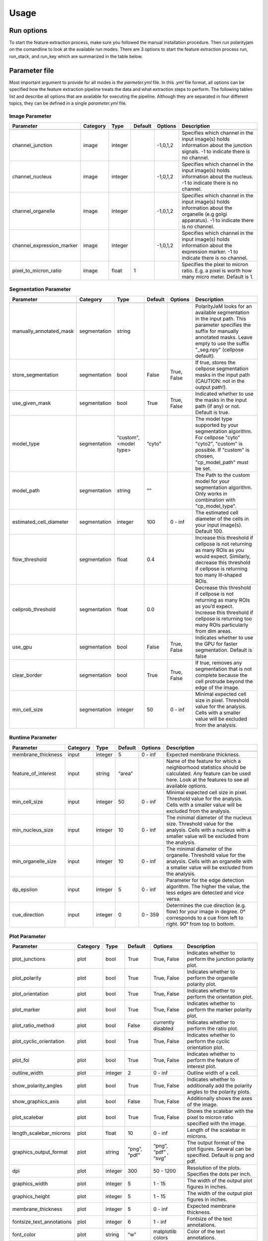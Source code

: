 Usage
=====



Run options
-----------
To start the feature extraction process, make sure you followed the manual installation
procedure. Then run polarityjam on the comandline to look at the available run modes.
There are 3 options to start the feature extraction process run, run_stack, and run_key which
are summarized in the table below.

+------------+--------------------------------------------------------------------------+------------------------------------------------------------------------------------------------------------------------------------------------------------+
| Mode       | Arguments                                                                | Description                                                                                                                                                |
+============+==========================================================================+============================================================================================================================================================+
| run        | - paramfile.yml                                                          | Should be used when a single image needs to be processed.                                                                                                  |
|            | - input.tif                                                              |                                                                                                                                                            |
|            | - outputpath                                                             |                                                                                                                                                            |
+------------+--------------------------------------------------------------------------+------------------------------------------------------------------------------------------------------------------------------------------------------------+
| run_stack  | - paramfile.yml                                                          | Should be used when a set of images in a folder needs to be processed                                                                                      |
|            | - inputpath                                                              |                                                                                                                                                            |
|            | - outputpath                                                             |                                                                                                                                                            |
+------------+--------------------------------------------------------------------------+------------------------------------------------------------------------------------------------------------------------------------------------------------+
| run_key    | - paramfile.yml                                                          | Should be used when the images that need to be processed have a complex folder structure with multiple sub-folders that need to be excluded from the analysis  |
|            | - inputpath                                                              |                                                                                                                                                            |
|            | - inputkey.csv                                                           |                                                                                                                                                            |
|            | - outputpath                                                             |                                                                                                                                                            |
+------------+--------------------------------------------------------------------------+------------------------------------------------------------------------------------------------------------------------------------------------------------+


Parameter file
--------------

Most important argument to provide for all modes is the `parmeter.yml` file. In this `.yml` file format, all options
can be specified how the feature extraction pipeline treats the data and what extraction steps to perform.
The following tables list and describe all options that are available for executing the pipeline. Although they are separated in
four different topics, they can be defined in a single `parameter.yml` file.


Image Parameter
+++++++++++++++

+----------------------------+---------------+-------------------------+----------+-------------+------------------------------------------------------------------------------------------------------------------------------------------------------------------+
| Parameter                  | Category      | Type                    | Default  | Options     | Description                                                                                                                                                      |
+============================+===============+=========================+==========+=============+==================================================================================================================================================================+
+----------------------------+---------------+-------------------------+----------+-------------+------------------------------------------------------------------------------------------------------------------------------------------------------------------+
| channel_junction           | image         | integer                 |          | -1,0,1,2    | Specifies which channel in the input image(s) holds information about the junction signals. -1 to indicate there is no channel.                                  |
+----------------------------+---------------+-------------------------+----------+-------------+------------------------------------------------------------------------------------------------------------------------------------------------------------------+
| channel_nucleus            | image         | integer                 |          | -1,0,1,2    | Specifies which channel in the input image(s) holds information about the nucleus. -1 to indicate there is no channel.                                           |
+----------------------------+---------------+-------------------------+----------+-------------+------------------------------------------------------------------------------------------------------------------------------------------------------------------+
| channel_organelle          | image         | integer                 |          | -1,0,1,2    | Specifies which channel in the input image(s) holds information about the organelle (e.g golgi apparatus). -1 to indicate there is no channel.                   |
+----------------------------+---------------+-------------------------+----------+-------------+------------------------------------------------------------------------------------------------------------------------------------------------------------------+
| channel_expression_marker  | image         | integer                 |          | -1,0,1,2    | Specifies which channel in the input image(s) holds information about the expression marker. -1 to indicate there is no channel.                                 |
+----------------------------+---------------+-------------------------+----------+-------------+------------------------------------------------------------------------------------------------------------------------------------------------------------------+
| pixel_to_micron_ratio      | image         | float                   | 1        |             | Specifies the pixel to micron ratio. E.g. a pixel is worth how many micro meter. Default is 1.                                                                   |
+----------------------------+---------------+-------------------------+----------+-------------+------------------------------------------------------------------------------------------------------------------------------------------------------------------+



Segmentation Parameter
++++++++++++++++++++++

+--------------------------+---------------+-------------------------+----------+-------------+------------------------------------------------------------------------------------------------------------------------------------------------------------------------------------------------------------+
| Parameter                | Category      | Type                    | Default  | Options     | Description                                                                                                                                                                                                |
+==========================+===============+=========================+==========+=============+============================================================================================================================================================================================================+
+--------------------------+---------------+-------------------------+----------+-------------+------------------------------------------------------------------------------------------------------------------------------------------------------------------------------------------------------------+
| manually_annotated_mask  | segmentation  | string                  |          |             | PolarityJaM looks for an available segmentation in the input path. This parameter specifies the suffix for manually annotated masks. Leave empty to use the suffix "_seg.npy" (cellpose default).          |
+--------------------------+---------------+-------------------------+----------+-------------+------------------------------------------------------------------------------------------------------------------------------------------------------------------------------------------------------------+
| store_segmentation       | segmentation  | bool                    | False    | True, False | If true, stores the cellpose segmentation masks in the input path (CAUTION: not in the output path!).                                                                                                      |
+--------------------------+---------------+-------------------------+----------+-------------+------------------------------------------------------------------------------------------------------------------------------------------------------------------------------------------------------------+
| use_given_mask           | segmentation  | bool                    | True     | True, False | Indicated whether to use the masks in the input path (if any) or not. Default is true.                                                                                                                     |
+--------------------------+---------------+-------------------------+----------+-------------+------------------------------------------------------------------------------------------------------------------------------------------------------------------------------------------------------------+
| model_type               | segmentation  | “custom", <model type>  | “cyto"   |             | The model type supported by your segmentation algorithm. For cellpose "cyto"  "cyto2", "custom" is possible. If "custom" is chosen, "cp_model_path" must be set.                                           |
+--------------------------+---------------+-------------------------+----------+-------------+------------------------------------------------------------------------------------------------------------------------------------------------------------------------------------------------------------+
| model_path               | segmentation  | string                  | ""       |             | The Path to the custom model for your segmentation algorithm. Only works in combination with "cp_model_type".                                                                                              |
+--------------------------+---------------+-------------------------+----------+-------------+------------------------------------------------------------------------------------------------------------------------------------------------------------------------------------------------------------+
| estimated_cell_diameter  | segmentation  | integer                 | 100      | 0 - inf     | The estimated cell diameter of the cells in your input image(s). Default 100.                                                                                                                              |
+--------------------------+---------------+-------------------------+----------+-------------+------------------------------------------------------------------------------------------------------------------------------------------------------------------------------------------------------------+
| flow_threshold           | segmentation  | float                   | 0.4      |             | Increase this threshold if cellpose is not returning as many ROIs as you would expect. Similarly, decrease this threshold if cellpose is returning too many ill-shaped ROIs.                               |
+--------------------------+---------------+-------------------------+----------+-------------+------------------------------------------------------------------------------------------------------------------------------------------------------------------------------------------------------------+
| cellprob_threshold       | segmentation  | float                   | 0.0      |             | Decrease this threshold if cellpose is not returning as many ROIs as you’d expect. Increase this threshold if cellpose is returning too many ROIs particularly from dim areas.                             |
+--------------------------+---------------+-------------------------+----------+-------------+------------------------------------------------------------------------------------------------------------------------------------------------------------------------------------------------------------+
| use_gpu                  | segmentation  | bool                    | False    | True, False | Indicates whether to use the GPU for faster segmentation. Default is false                                                                                                                                 |
+--------------------------+---------------+-------------------------+----------+-------------+------------------------------------------------------------------------------------------------------------------------------------------------------------------------------------------------------------+
| clear_border             | segmentation  | bool                    | True     | True, False | If true, removes any segmentation that is not complete because the cell protrude beyond the edge of the image.                                                                                             |
+--------------------------+---------------+-------------------------+----------+-------------+------------------------------------------------------------------------------------------------------------------------------------------------------------------------------------------------------------+
| min_cell_size            | segmentation  | integer                 | 50       | 0 - inf     | Minimal expected cell size in pixel. Threshold value for the analysis. Cells with a smaller value will be excluded from the analysis.                                                                      |
+--------------------------+---------------+-------------------------+----------+-------------+------------------------------------------------------------------------------------------------------------------------------------------------------------------------------------------------------------+


Runtime Parameter
+++++++++++++++++


+----------------------------+---------------+-------------------------+----------+-------------+------------------------------------------------------------------------------------------------------------------------------------------------------------------+
| Parameter                  | Category      | Type                    | Default  | Options     | Description                                                                                                                                                      |
+============================+===============+=========================+==========+=============+==================================================================================================================================================================+
+----------------------------+---------------+-------------------------+----------+-------------+------------------------------------------------------------------------------------------------------------------------------------------------------------------+
| membrane_thickness         | input         | integer                 | 5        | 0 - inf     | Expected membrane thickness.                                                                                                                                     |
+----------------------------+---------------+-------------------------+----------+-------------+------------------------------------------------------------------------------------------------------------------------------------------------------------------+
| feature_of_interest        | input         | string                  | “area”   |             | Name of the feature for which a neighborhood statistics should be calculated. Any feature can be used here. Look at the features to see all available options.   |
+----------------------------+---------------+-------------------------+----------+-------------+------------------------------------------------------------------------------------------------------------------------------------------------------------------+
| min_cell_size              | input         | integer                 | 50       | 0 - inf     | Minimal expected cell size in pixel. Threshold value for the analysis. Cells with a smaller value will be excluded from the analysis.                            |
+----------------------------+---------------+-------------------------+----------+-------------+------------------------------------------------------------------------------------------------------------------------------------------------------------------+
| min_nucleus_size           | input         | integer                 | 10       | 0 - inf     | The minimal diameter of the nucleus size. Threshold value for the analysis. Cells with a nucleus with a smaller value will be excluded from the analysis.        |
+----------------------------+---------------+-------------------------+----------+-------------+------------------------------------------------------------------------------------------------------------------------------------------------------------------+
| min_organelle_size         | input         | integer                 | 10       | 0 - inf     | The minimal diameter of the organelle. Threshold value for the analysis. Cells with an organelle with a smaller value will be excluded from the analysis.        |
+----------------------------+---------------+-------------------------+----------+-------------+------------------------------------------------------------------------------------------------------------------------------------------------------------------+
| dp_epsilon                 | input         | integer                 | 5        | 0 - inf     | Parameter for the edge detection algorithm. The higher the value, the less edges are detected and vice versa.                                                    |
+----------------------------+---------------+-------------------------+----------+-------------+------------------------------------------------------------------------------------------------------------------------------------------------------------------+
| cue_direction              | input         | integer                 | 0        | 0 - 359     | Determines the cue direction (e.g. flow) for your image in degree. 0° corresponds to a cue from left to right. 90° from top to bottom.                           |
+----------------------------+---------------+-------------------------+----------+-------------+------------------------------------------------------------------------------------------------------------------------------------------------------------------+

Plot Parameter
++++++++++++++

+--------------------------+-----------+----------+---------------+-----------------------+-------------------------------------------------------------------------------------------+
| Parameter                | Category  | Type     | Default       | Options               | Description                                                                               |
+==========================+===========+==========+===============+=======================+===========================================================================================+
| plot_junctions           | plot      | bool     | True          | True, False           | Indicates whether to perform the junction polarity plot.                                  |
+--------------------------+-----------+----------+---------------+-----------------------+-------------------------------------------------------------------------------------------+
| plot_polarity            | plot      | bool     | True          | True, False           | Indicates whether to perform the organelle polarity plot.                                 |
+--------------------------+-----------+----------+---------------+-----------------------+-------------------------------------------------------------------------------------------+
| plot_orientation         | plot      | bool     | True          | True, False           | Indicates whether to perform the orientation plot.                                        |
+--------------------------+-----------+----------+---------------+-----------------------+-------------------------------------------------------------------------------------------+
| plot_marker              | plot      | bool     | True          | True, False           | Indicates whether to perform the marker polarity plot.                                    |
+--------------------------+-----------+----------+---------------+-----------------------+-------------------------------------------------------------------------------------------+
| plot_ratio_method        | plot      | bool     | False         | currently disabled    | Indicates whether to perform the ratio plot.                                              |
+--------------------------+-----------+----------+---------------+-----------------------+-------------------------------------------------------------------------------------------+
| plot_cyclic_orientation  | plot      | bool     | True          | True, False           | Indicates whether to perform the cyclic orientation plot.                                 |
+--------------------------+-----------+----------+---------------+-----------------------+-------------------------------------------------------------------------------------------+
| plot_foi                 | plot      | bool     | True          | True, False           | Indicates whether to perform the feature of interest plot.                                |
+--------------------------+-----------+----------+---------------+-----------------------+-------------------------------------------------------------------------------------------+
| outline_width            | plot      | integer  | 2             | 0 - inf               | Outline width of a cell.                                                                  |
+--------------------------+-----------+----------+---------------+-----------------------+-------------------------------------------------------------------------------------------+
| show_polarity_angles     | plot      | bool     | True          | True, False           | Indicates whether to additionally add the polarity angles to the polarity plots.          |
+--------------------------+-----------+----------+---------------+-----------------------+-------------------------------------------------------------------------------------------+
| show_graphics_axis       | plot      | bool     | False         | True, False           | Additionally shows the axes of the image.                                                 |
+--------------------------+-----------+----------+---------------+-----------------------+-------------------------------------------------------------------------------------------+
| plot_scalebar            | plot      | bool     | True          | True, False           | Shows the scalebar with the pixel to micron ratio specified with the image.               |
+--------------------------+-----------+----------+---------------+-----------------------+-------------------------------------------------------------------------------------------+
| length_scalebar_microns  | plot      | float    | 10            | 0 - inf               | Length of the scalebar in microns.                                                        |
+--------------------------+-----------+----------+---------------+-----------------------+-------------------------------------------------------------------------------------------+
| graphics_output_format   | plot      | string   | “png”, “pdf”  | “png”, “pdf” , “svg"  | The output format of the plot figures. Several can be specified. Default is png and pdf.  |
+--------------------------+-----------+----------+---------------+-----------------------+-------------------------------------------------------------------------------------------+
| dpi                      | plot      | integer  | 300           | 50 - 1200             | Resolution of the plots. Specifies the dots per inch.                                     |
+--------------------------+-----------+----------+---------------+-----------------------+-------------------------------------------------------------------------------------------+
| graphics_width           | plot      | integer  | 5             | 1 - 15                | The width of the output plot figures in inches.                                           |
+--------------------------+-----------+----------+---------------+-----------------------+-------------------------------------------------------------------------------------------+
| graphics_height          | plot      | integer  | 5             | 1 - 15                | The width of the output plot figures in inches.                                           |
+--------------------------+-----------+----------+---------------+-----------------------+-------------------------------------------------------------------------------------------+
| membrane_thickness       | plot      | integer  | 5             | 0 - inf               | Expected membrane thickness.                                                              |
+--------------------------+-----------+----------+---------------+-----------------------+-------------------------------------------------------------------------------------------+
| fontsize_text_annotations| plot      | integer  | 6             | 1 - inf               | Fontsize of the text annotations.                                                         |
+--------------------------+-----------+----------+---------------+-----------------------+-------------------------------------------------------------------------------------------+
| font_color               | plot      | string   | “w”           | matplotlib colors     | Color of the text annotations.                                                            |
+--------------------------+-----------+----------+---------------+-----------------------+-------------------------------------------------------------------------------------------+
| marker_size              | plot      | integer  | 2             | 1 - inf               | Size of the markers in the plot.                                                          |
+--------------------------+-----------+----------+---------------+-----------------------+-------------------------------------------------------------------------------------------+


Key file
--------

Often, analysts are challenged not only with the problem of actually performing the analysis,
but also with the problem of how and where to store the data. Iterative acquisition of images as well as various
experimental settings sometimes require complex folder structures and naming schema to organize data.
Frequently, researchers face the problem of data being distributed over several physical devices,
leaving them with the problem of how to execute a certain tool on a dedicated subset of images.
Not often a lot of time is necessary to spend before the analysis is performed.
Moreover, performing analysis steps on several experimental conditions often requires repeating the
whole pipeline several times to get the desired output. To tackle this problem,
polarityjam offers the execution option run_key that accepts a `.csv` file describing the storage
structures and conditions. To still be able to migrate the data without altering the csv,
paths are relative to a given root folder (e.g. inputpath).

The structure of the csv is given as follows:


+--------------+-------------+
| folder_name  | short_name  |
+==============+=============+
| set_1        | cond_1      |
+--------------+-------------+
| set_2        | cond_2      |
+--------------+-------------+


Folder structure will also be created in the provided output path. Specify a short_name different to the folder_name to rename each folder. (e.g. folder set_1 will be named cond_1 in the output path)

.. warning::
    Using OS specific paths here might hurt reproducibility! (e.g. windows paths are different than unix paths!)

Web app
--------

The R-shiny web app further analyses the results of the feature extraction process in the browser.
There are several statistics available whose parameters can be adapted/adjusted during runtime to immediately
observe the change in the corresponding visualization. Thus, exploring the data and revealing
interesting patterns is heavily facilitated. To get to know more about the statics jump to circular
statistics and continue reading or visit the method section.


Testing
-------

We use a testing framework to make sure outcomes are as expected. To run the software with our example data provided
in the package use the following command:

.. code-block:: console

    polarityjam_test

This will not keep the output on the disk. To look at the output of the tests specify a target folder:

.. code-block:: console

    polarityjam_test --target-folder=/tmp/mytarget



